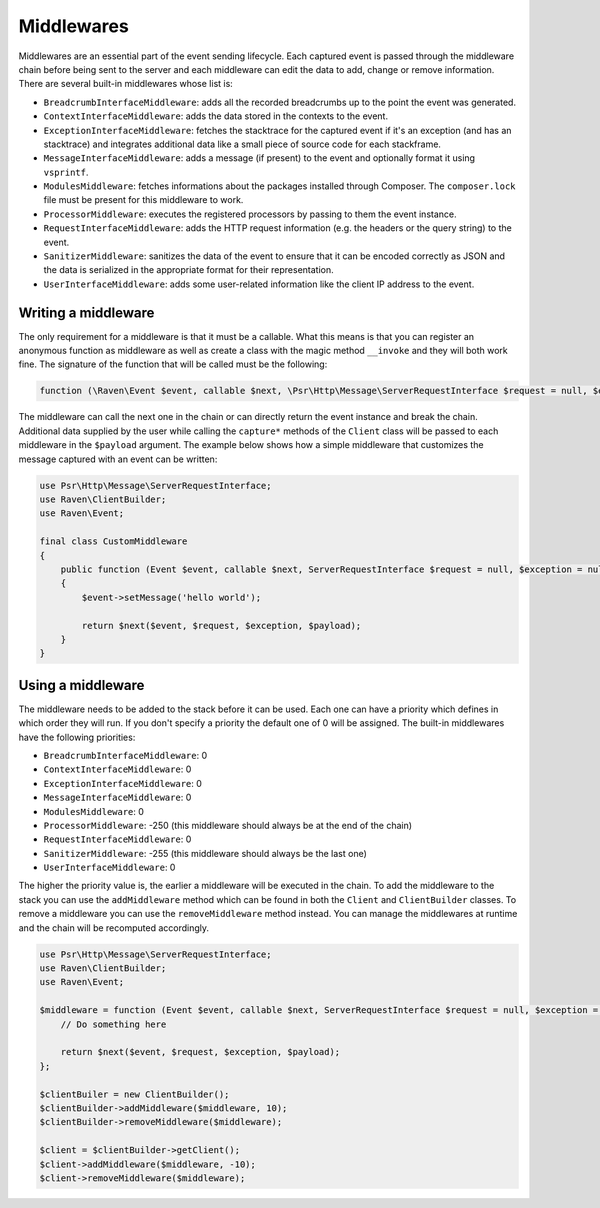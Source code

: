 Middlewares
###########

Middlewares are an essential part of the event sending lifecycle. Each captured
event is passed through the middleware chain before being sent to the server and
each middleware can edit the data to add, change or remove information. There are
several built-in middlewares whose list is:

- ``BreadcrumbInterfaceMiddleware``: adds all the recorded breadcrumbs up to the
  point the event was generated.
- ``ContextInterfaceMiddleware``: adds the data stored in the contexts to the
  event.
- ``ExceptionInterfaceMiddleware``: fetches the stacktrace for the captured event
  if it's an exception (and has an stacktrace) and integrates additional data like
  a small piece of source code for each stackframe.
- ``MessageInterfaceMiddleware``: adds a message (if present) to the event
  and optionally format it using ``vsprintf``.
- ``ModulesMiddleware``: fetches informations about the packages installed through
  Composer. The ``composer.lock`` file must be present for this middleware to work.
- ``ProcessorMiddleware``: executes the registered processors by passing to them
  the event instance.
- ``RequestInterfaceMiddleware``: adds the HTTP request information (e.g. the
  headers or the query string) to the event.
- ``SanitizerMiddleware``: sanitizes the data of the event to ensure that it
  can be encoded correctly as JSON and the data is serialized in the appropriate
  format for their representation.
- ``UserInterfaceMiddleware``: adds some user-related information like the client
  IP address to the event.

Writing a middleware
====================

The only requirement for a middleware is that it must be a callable. What this
means is that you can register an anonymous function as middleware as well as
create a class with the magic method ``__invoke`` and they will both work fine.
The signature of the function that will be called must be the following:

.. code-block:: php

  function (\Raven\Event $event, callable $next, \Psr\Http\Message\ServerRequestInterface $request = null, $exception = null, array $payload = [])

The middleware can call the next one in the chain or can directly return the
event instance and break the chain. Additional data supplied by the user while
calling the ``capture*`` methods of the ``Client`` class will be passed to each
middleware in the ``$payload`` argument. The example below shows how a simple
middleware that customizes the message captured with an event can be written:

.. code-block:: php

  use Psr\Http\Message\ServerRequestInterface;
  use Raven\ClientBuilder;
  use Raven\Event;

  final class CustomMiddleware
  {
      public function (Event $event, callable $next, ServerRequestInterface $request = null, $exception = null, array $payload = [])
      {
          $event->setMessage('hello world');

          return $next($event, $request, $exception, $payload);
      }
  }

Using a middleware
==================

The middleware needs to be added to the stack before it can be used. Each one
can have a priority which defines in which order they will run. If you don't
specify a priority the default one of 0 will be assigned. The built-in middlewares
have the following priorities:

- ``BreadcrumbInterfaceMiddleware``: 0
- ``ContextInterfaceMiddleware``: 0
- ``ExceptionInterfaceMiddleware``: 0
- ``MessageInterfaceMiddleware``: 0
- ``ModulesMiddleware``: 0
- ``ProcessorMiddleware``: -250 (this middleware should always be at the end of
  the chain)
- ``RequestInterfaceMiddleware``: 0
- ``SanitizerMiddleware``: -255 (this middleware should always be the last one)
- ``UserInterfaceMiddleware``: 0

The higher the priority value is, the earlier a middleware will be executed in
the chain. To add the middleware to the stack you can use the ``addMiddleware``
method which can be found in both the ``Client`` and ``ClientBuilder`` classes.
To remove a middleware you can use the ``removeMiddleware`` method instead. You
can manage the middlewares at runtime and the chain will be recomputed accordingly.

.. code-block:: php

  use Psr\Http\Message\ServerRequestInterface;
  use Raven\ClientBuilder;
  use Raven\Event;

  $middleware = function (Event $event, callable $next, ServerRequestInterface $request = null, $exception = null, array $payload = []) {
      // Do something here

      return $next($event, $request, $exception, $payload);
  };

  $clientBuiler = new ClientBuilder();
  $clientBuilder->addMiddleware($middleware, 10);
  $clientBuilder->removeMiddleware($middleware);

  $client = $clientBuilder->getClient();
  $client->addMiddleware($middleware, -10);
  $client->removeMiddleware($middleware);
